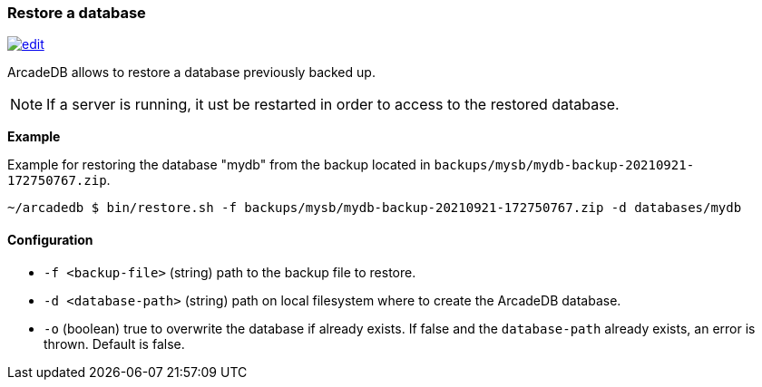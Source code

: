 [[Restore]]
=== Restore a database

image:../images/edit.png[link="https://github.com/ArcadeData/arcadedb-docs/blob/main/src/main/asciidoc/tools/restore.adoc" float=right]

ArcadeDB allows to restore a database previously backed up.

NOTE: If a server is running, it ust be restarted in order to access to the restored database.

**Example**

Example for restoring the database "mydb" from the backup located in `backups/mysb/mydb-backup-20210921-172750767.zip`.

```shell
~/arcadedb $ bin/restore.sh -f backups/mysb/mydb-backup-20210921-172750767.zip -d databases/mydb

```

==== Configuration

- `-f <backup-file>`   (string) path to the backup file to restore.
- `-d <database-path>` (string) path on local filesystem where to create the ArcadeDB database.
- `-o`                 (boolean) true to overwrite the database if already exists.
If false and the `database-path` already exists, an error is thrown.
Default is false.

